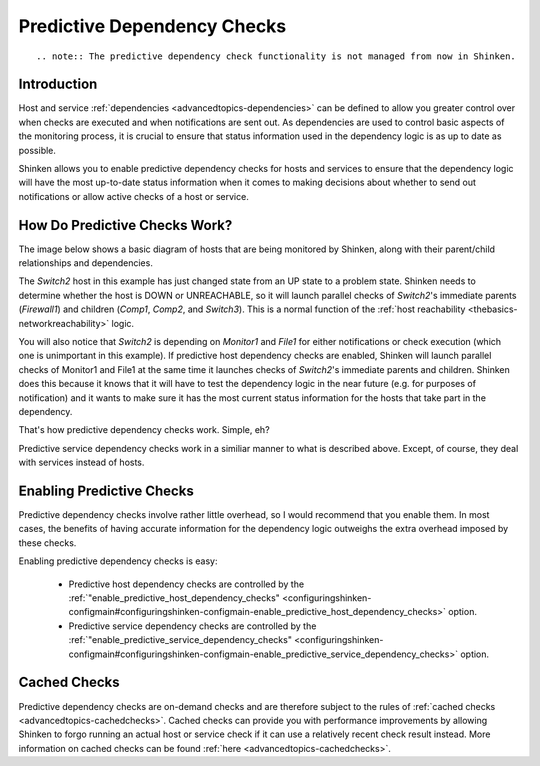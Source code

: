 .. _advancedtopics-dependencychecks:




==============================
 Predictive Dependency Checks 
==============================


  
::

   .. note:: The predictive dependency check functionality is not managed from now in Shinken.


Introduction 
=============


Host and service :ref:`dependencies <advancedtopics-dependencies>` can be defined to allow you greater control over when checks are executed and when notifications are sent out. As dependencies are used to control basic aspects of the monitoring process, it is crucial to ensure that status information used in the dependency logic is as up to date as possible.

Shinken allows you to enable predictive dependency checks for hosts and services to ensure that the dependency logic will have the most up-to-date status information when it comes to making decisions about whether to send out notifications or allow active checks of a host or service.



How Do Predictive Checks Work? 
===============================


The image below shows a basic diagram of hosts that are being monitored by Shinken, along with their parent/child relationships and dependencies.

The *Switch2* host in this example has just changed state from an UP state to a problem state. Shinken needs to determine whether the host is DOWN or UNREACHABLE, so it will launch parallel checks of *Switch2*'s immediate parents (*Firewall1*) and children (*Comp1*, *Comp2*, and *Switch3*). This is a normal function of the :ref:`host reachability <thebasics-networkreachability>` logic.

You will also notice that *Switch2* is depending on *Monitor1* and *File1* for either notifications or check execution (which one is unimportant in this example). If predictive host dependency checks are enabled, Shinken will launch parallel checks of Monitor1 and File1 at the same time it launches checks of *Switch2*'s immediate parents and children. Shinken does this because it knows that it will have to test the dependency logic in the near future (e.g. for purposes of notification) and it wants to make sure it has the most current status information for the hosts that take part in the dependency.



.. image:: /_static/images///official/images/predictive-dependency-checks.png
   :scale: 90 %



That's how predictive dependency checks work. Simple, eh?

Predictive service dependency checks work in a similiar manner to what is described above. Except, of course, they deal with services instead of hosts.



Enabling Predictive Checks 
===========================


Predictive dependency checks involve rather little overhead, so I would recommend that you enable them. In most cases, the benefits of having accurate information for the dependency logic outweighs the extra overhead imposed by these checks.

Enabling predictive dependency checks is easy:

  * Predictive host dependency checks are controlled by the :ref:`"enable_predictive_host_dependency_checks" <configuringshinken-configmain#configuringshinken-configmain-enable_predictive_host_dependency_checks>` option.
  * Predictive service dependency checks are controlled by the :ref:`"enable_predictive_service_dependency_checks" <configuringshinken-configmain#configuringshinken-configmain-enable_predictive_service_dependency_checks>` option.



Cached Checks 
==============


Predictive dependency checks are on-demand checks and are therefore subject to the rules of :ref:`cached checks <advancedtopics-cachedchecks>`. Cached checks can provide you with performance improvements by allowing Shinken to forgo running an actual host or service check if it can use a relatively recent check result instead. More information on cached checks can be found :ref:`here <advancedtopics-cachedchecks>`.

